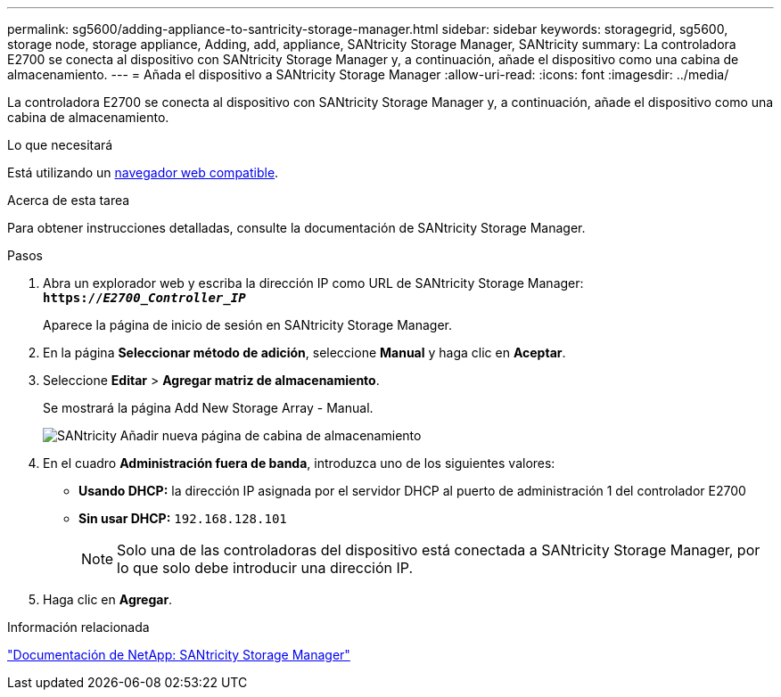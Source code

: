 ---
permalink: sg5600/adding-appliance-to-santricity-storage-manager.html 
sidebar: sidebar 
keywords: storagegrid, sg5600, storage node, storage appliance, Adding, add, appliance, SANtricity Storage Manager, SANtricity 
summary: La controladora E2700 se conecta al dispositivo con SANtricity Storage Manager y, a continuación, añade el dispositivo como una cabina de almacenamiento. 
---
= Añada el dispositivo a SANtricity Storage Manager
:allow-uri-read: 
:icons: font
:imagesdir: ../media/


[role="lead"]
La controladora E2700 se conecta al dispositivo con SANtricity Storage Manager y, a continuación, añade el dispositivo como una cabina de almacenamiento.

.Lo que necesitará
Está utilizando un xref:../admin/web-browser-requirements.adoc[navegador web compatible].

.Acerca de esta tarea
Para obtener instrucciones detalladas, consulte la documentación de SANtricity Storage Manager.

.Pasos
. Abra un explorador web y escriba la dirección IP como URL de SANtricity Storage Manager: +
`*https://_E2700_Controller_IP_*`
+
Aparece la página de inicio de sesión en SANtricity Storage Manager.

. En la página *Seleccionar método de adición*, seleccione *Manual* y haga clic en *Aceptar*.
. Seleccione *Editar* > *Agregar matriz de almacenamiento*.
+
Se mostrará la página Add New Storage Array - Manual.

+
image::../media/sanricity_add_new_storage_array_out_of_band.gif[SANtricity Añadir nueva página de cabina de almacenamiento]

. En el cuadro *Administración fuera de banda*, introduzca uno de los siguientes valores:
+
** *Usando DHCP:* la dirección IP asignada por el servidor DHCP al puerto de administración 1 del controlador E2700
** *Sin usar DHCP:* `192.168.128.101`
+

NOTE: Solo una de las controladoras del dispositivo está conectada a SANtricity Storage Manager, por lo que solo debe introducir una dirección IP.



. Haga clic en *Agregar*.


.Información relacionada
http://mysupport.netapp.com/documentation/productlibrary/index.html?productID=61197["Documentación de NetApp: SANtricity Storage Manager"^]
